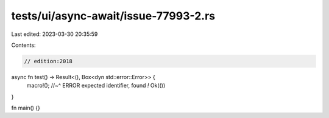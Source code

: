 tests/ui/async-await/issue-77993-2.rs
=====================================

Last edited: 2023-03-30 20:35:59

Contents:

.. code-block:: rs

    // edition:2018

async fn test() -> Result<(), Box<dyn std::error::Error>> {
    macro!();
    //~^ ERROR expected identifier, found `!`
    Ok(())
}

fn main() {}



